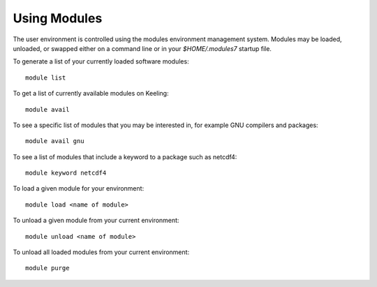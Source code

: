 Using Modules
=============

The user environment is controlled using the modules environment management system.
Modules may be loaded, unloaded, or swapped either on a command line or in 
your `$HOME/.modules7` startup file.

To generate a list of your currently loaded software modules::

    module list

To get a list of currently available modules on Keeling::

    module avail

To see a specific list of modules that you may be interested in,
for example GNU compilers and packages::

    module avail gnu 

To see a list of modules that include a keyword to a package such as netcdf4::

    module keyword netcdf4

To load a given module for your environment::

    module load <name of module>

To unload a given module from your current environment::

    module unload <name of module>

To unload all loaded modules from your current environment::

    module purge
